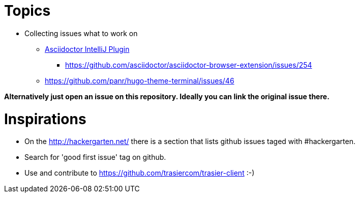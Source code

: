 = Topics

* Collecting issues what to work on

** https://github.com/asciidoctor/asciidoctor-intellij-plugin/issues[Asciidoctor IntelliJ Plugin]
*** https://github.com/asciidoctor/asciidoctor-browser-extension/issues/254
** https://github.com/panr/hugo-theme-terminal/issues/46

*Alternatively just open an issue on this repository. Ideally you can link the original issue there.*

= Inspirations

* On the http://hackergarten.net/ there is a section that lists github issues taged with #hackergarten.
* Search for 'good first issue' tag on github.
* Use and contribute to https://github.com/trasiercom/trasier-client :-)
